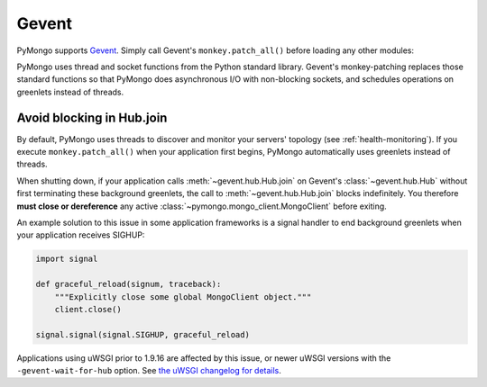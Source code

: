 Gevent
======

PyMongo supports `Gevent <http://www.gevent.org/>`_. Simply call Gevent's
``monkey.patch_all()`` before loading any other modules:

.. doctest::

  >>> # You must call patch_all() *before* importing any other modules
  >>> from gevent import monkey
  >>> monkey.patch_all()
  >>> from pymongo import MongoClient
  >>> client = MongoClient()

PyMongo uses thread and socket functions from the Python standard library.
Gevent's monkey-patching replaces those standard functions so that PyMongo
does asynchronous I/O with non-blocking sockets, and schedules operations
on greenlets instead of threads.

Avoid blocking in Hub.join
--------------------------

By default, PyMongo uses threads to discover and monitor your servers' topology
(see :ref:`health-monitoring`). If you execute ``monkey.patch_all()`` when
your application first begins, PyMongo automatically uses greenlets instead
of threads.

When shutting down, if your application calls :meth:`~gevent.hub.Hub.join` on
Gevent's :class:`~gevent.hub.Hub` without first terminating these background
greenlets, the call to :meth:`~gevent.hub.Hub.join` blocks indefinitely. You
therefore **must close or dereference** any active
:class:`~pymongo.mongo_client.MongoClient` before exiting.

An example solution to this issue in some application frameworks is a signal
handler to end background greenlets when your application receives SIGHUP:

.. code-block:: python

    import signal

    def graceful_reload(signum, traceback):
        """Explicitly close some global MongoClient object."""
        client.close()

    signal.signal(signal.SIGHUP, graceful_reload)

Applications using uWSGI prior to 1.9.16 are affected by this issue,
or newer uWSGI versions with the ``-gevent-wait-for-hub`` option.
See `the uWSGI changelog for details
<http://uwsgi-docs.readthedocs.org/en/latest/Changelog-1.9.16.html#important-change-in-the-gevent-plugin-shutdown-reload-procedure>`_.

